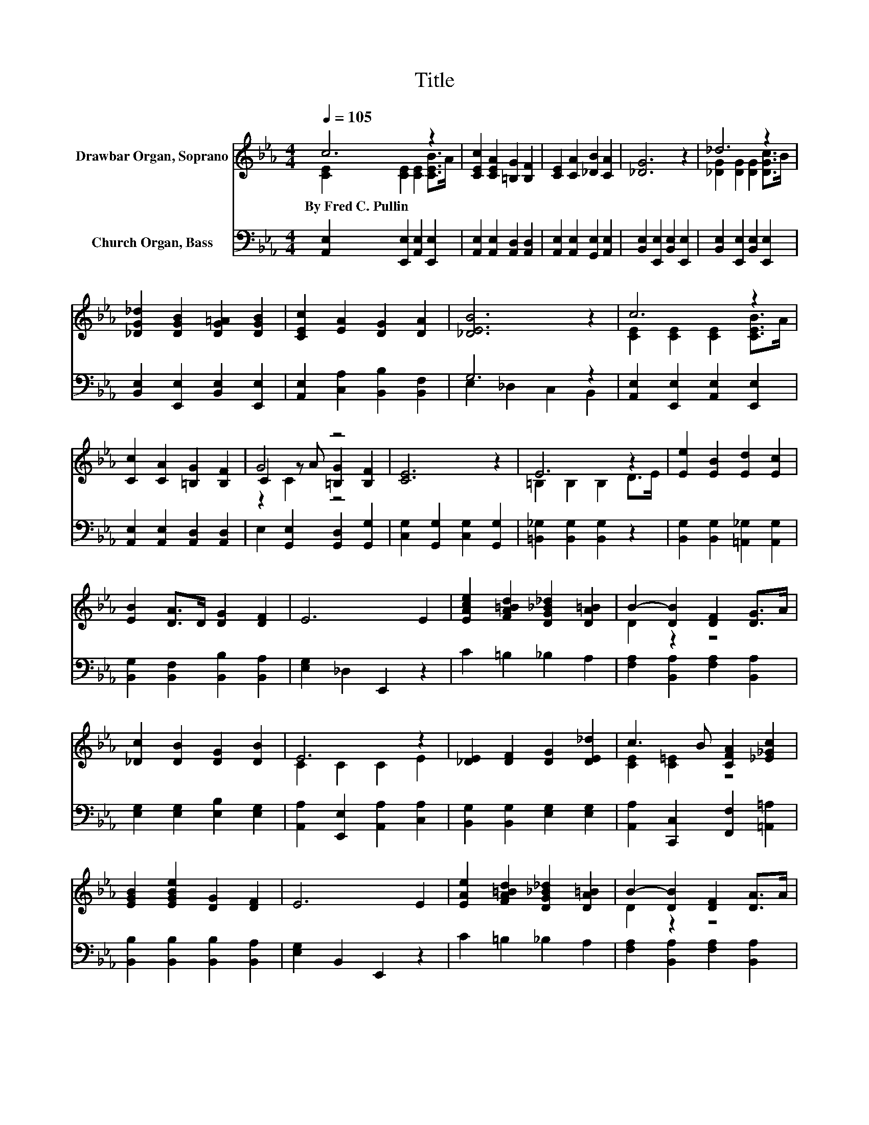 X:1
T:Title
%%score ( 1 2 3 ) ( 4 5 )
L:1/8
Q:1/4=105
M:4/4
K:Eb
V:1 treble nm="Drawbar Organ, Soprano"
V:2 treble 
V:3 treble 
V:4 bass nm="Church Organ, Bass"
V:5 bass 
V:1
 c6 z2 | [CEc]2 [CEA]2 [=B,G]2 [B,F]2 | [CE]2 [CA]2 [_DB]2 [CA]2 | [_DG]6 z2 | _d6 z2 | %5
w: By~Fred~C.~Pullin|||||
 [_DG_d]2 [DGB]2 [DG=A]2 [DGB]2 | [CEc]2 [EA]2 [DG]2 [DA]2 | [_DEB]6 z2 | c6 z2 | %9
w: ||||
 [Cc]2 [CA]2 [=B,G]2 [B,F]2 | G4 z4 | [CE]6 z2 | E6 z2 | [Ee]2 [EB]2 [Ed]2 [Ec]2 | %14
w: |||||
 [EB]2 [DA]>D [DG]2 [DF]2 | E6 E2 | [EAce]2 [FA=Bd]2 [DG_B_d]2 [DA=B]2 | B2- [DB]2 [DF]2 [DG]>A | %18
w: ||||
 [_Dc]2 [DB]2 [DG]2 [DB]2 | E6 z2 | [_DE]2 [DF]2 [DG]2 [DE_d]2 | c3 B [CFA]2 [_E_Gc]2 | %22
w: ||||
 [EGB]2 [EGBe]2 [DG]2 [DF]2 | E6 E2 | [EAe]2 [FA=Bd]2 [DG_B_d]2 [DA=B]2 | B2- [DB]2 [DF]2 [DA]>A | %26
w: ||||
 [_Dc]2 [DB]2 [DG]2 [DE]2 | c2- [C=Ec-]2 [CEc]2 [CEc]2 | [F=Acf]2 [FAc]2 [FB_d]2 B2 | %29
w: |||
 [EBe]2 [EGB]2 [EAc]2 [EAc]2 | [_DA_d]2 [=DAc]>B [EAc]2 [DEGB]2 | [CEA]8 |] %32
w: |||
V:2
 [CE]2 [CE]2 [CE]2 [CEB]>A | x8 | x8 | x8 | [_DG]2 [DG]2 [DG]2 [DGc]>B | x8 | x8 | x8 | %8
 [CE]2 [CE]2 [CE]2 [CEB]>A | x8 | C2 z A [=B,G]2 [B,F]2 | x8 | =B,2 B,2 B,2 D>E | x8 | x8 | x8 | %16
 x8 | D2 z2 z4 | x8 | C2 C2 C2 E2 | x8 | [CE]2 [C=E]2 z4 | x8 | x8 | x8 | D2 z2 z4 | x8 | %27
 [C=E]2 z2 z4 | x8 | x8 | x8 | x8 |] %32
V:3
 x8 | x8 | x8 | x8 | x8 | x8 | x8 | x8 | x8 | x8 | z2 C2 z4 | x8 | x8 | x8 | x8 | x8 | x8 | x8 | %18
 x8 | x8 | x8 | x8 | x8 | x8 | x8 | x8 | x8 | x8 | x8 | x8 | x8 | x8 |] %32
V:4
 [A,,E,]2 [E,,E,]2 [A,,E,]2 [E,,E,]2 | [A,,E,]2 [A,,E,]2 [A,,D,]2 [A,,D,]2 | %2
 [A,,E,]2 [A,,E,]2 [G,,E,]2 [A,,E,]2 | [B,,E,]2 [E,,E,]2 [B,,E,]2 [E,,E,]2 | %4
 [B,,E,]2 [E,,E,]2 [B,,E,]2 [E,,E,]2 | [B,,E,]2 [E,,E,]2 [B,,E,]2 [E,,E,]2 | %6
 [A,,E,]2 [C,A,]2 [B,,B,]2 [B,,F,]2 | G,6 z2 | [A,,E,]2 [E,,E,]2 [A,,E,]2 [E,,E,]2 | %9
 [A,,E,]2 [A,,E,]2 [A,,D,]2 [A,,D,]2 | E,2 [G,,E,]2 [G,,D,]2 [G,,G,]2 | %11
 [C,G,]2 [G,,G,]2 [C,G,]2 [G,,G,]2 | [=B,,_G,]2 [B,,G,]2 [B,,G,]2 z2 | %13
 [B,,G,]2 [B,,G,]2 [=A,,_G,]2 [A,,G,]2 | [B,,G,]2 [B,,F,]2 [B,,B,]2 [B,,A,]2 | %15
 [E,G,]2 _D,2 E,,2 z2 | C2 =B,2 _B,2 A,2 | [F,A,]2 [B,,A,]2 [F,A,]2 [B,,A,]2 | %18
 [E,G,]2 [E,G,]2 [E,B,]2 [E,G,]2 | [A,,A,]2 [E,,E,]2 [A,,A,]2 [C,A,]2 | %20
 [B,,G,]2 [B,,G,]2 [E,G,]2 [E,G,]2 | [A,,A,]2 [C,,C,]2 [F,,F,]2 [=A,,=A,]2 | %22
 [B,,B,]2 [B,,B,]2 [B,,B,]2 [B,,A,]2 | [E,G,]2 B,,2 E,,2 z2 | C2 =B,2 _B,2 A,2 | %25
 [F,A,]2 [B,,A,]2 [F,A,]2 [B,,A,]2 | [E,G,]2 [E,G,]2 [E,B,]2 [E,G,]2 | %27
 [C,,C,]2 [=E,,=E,]2 [G,,G,]2 [C,,C,]2 | [F,,F,]2 [=A,,=A,]2 [B,,B,]2 [B,,B,][_A,,_A,] | %29
 [G,,G,]2 [E,,E,]2 [A,,A,]2 [_G,,_G,]2 | [F,,F,]2 [B,,,B,,]2 [E,,E,]2 [E,,E,]2 | %31
 [A,,A,]2 [E,,E,]2 [A,,,A,,]4 |] %32
V:5
 x8 | x8 | x8 | x8 | x8 | x8 | x8 | E,2 _D,2 C,2 B,,2 | x8 | x8 | x8 | x8 | x8 | x8 | x8 | x8 | %16
 x8 | x8 | x8 | x8 | x8 | x8 | x8 | x8 | x8 | x8 | x8 | x8 | x8 | x8 | x8 | x8 |] %32

